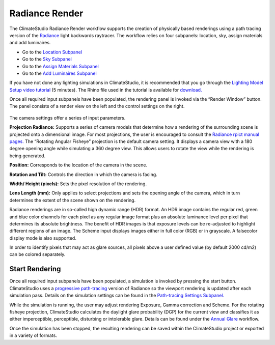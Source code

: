 
Radiance Render
================================================
.. figure:: images/RadianceRender_GUI.jpg
   :width: 900px
   :align: center

The ClimateStudio Radiance Render workflow supports the creation of physically based renderings using a path tracing version of the `Radiance`_ light backwards raytracer. The workflow relies on four subpanels: location, sky, assign materials and add luminaires.

.. _Radiance: https://www.radiance-online.org/

- Go to the `Location Subpanel`_ 

- Go to the `Sky Subpanel`_

- Go to the `Assign Materials Subpanel`_

- Go to the `Add Luminaires Subpanel`_

.. _Location Subpanel: Location.html

.. _Sky Subpanel: sky.html

.. _Assign Materials Subpanel: assignMaterials.html

.. _Add Luminaires Subpanel: addLuminaires.html

If you have not done any lighting simulations in ClimateStudio, it is recommended that you go through the `Lighting Model Setup video tutorial`_ (5 minutes). The Rhino file used in the tutorial is available for `download.`_

.. _Lighting Model Setup video tutorial: https://vimeo.com/392379928

.. _download.: https://solemma.com/tutorial/CS%20Two%20Zone%20Office.3dm

Once all required input subpanels have been populated, the rendering panel is invoked via the “Render Window” button. The panel consists of a render view on the left and the control settings on the right.

.. figure:: images/radianceRender.png
   :width: 900px
   :align: center

The camera settings offer a series of input parameters.

**Projection Radiance:** Supports a series of camera models that determine how a rendering of the surrounding scene is projected onto a dimensional image. For most projections, the user is encouraged to consult the `Radiance rpict manual pages.`_ The “Rotating Angular Fisheye” projection is the default camera setting. It displays a camera view with a 180 degree opening angle while simulating a 360 degree view. This allows users to rotate the view while the rendering is being generated.

.. _Radiance rpict manual pages.: https://floyd.lbl.gov/radiance/man_html/rpict.1.html

**Position:** Corresponds to the location of the camera in the scene. 

**Rotation and Tilt:** Controls the direction in which the camera is facing.

**Width/ Height (pixels):** Sets the pixel resolution of the rendering.

**Lens Length (mm):** Only applies to select projections and sets the opening angle of the camera, which in turn determines the extent of the scene shown on the rendering.

Radiance renderings are in so-called high dynamic range (HDR) format. An HDR image contains the regular red, green and blue color channels for each pixel as any regular image format plus an absolute luminance level per pixel that determines its absolute brightness. The benefit of HDR images is that exposure levels can be re-adjusted to highlight different regions of an image. The Scheme input displays images either in full color (RGB) or in grayscale. A falsecolor display mode is also supported. 

In order to identify pixels that may act as glare sources, all pixels above a user defined value (by default 2000 cd/m2) can be colored separately.    

Start Rendering
---------------------
Once all required input subpanels have been populated, a simulation is invoked by pressing the start button. ClimateStudio uses a `progressive path-tracing`_ version of Radiance so the viewport rendering is updated after each simulation pass. Details on the simulation settings can be found in the `Path-tracing Settings Subpanel.`_

.. _progressive path-tracing: https://www.solemma.com/Speed.html

.. _Path-tracing Settings Subpanel.: path-tracingSettings.html

While the simulation is running, the user may adjust rendering Exposure, Gamma correction and Scheme. For the rotating fisheye projection, ClimateStudio calculates the daylight glare probability (DGP) for the current view and classifies it as either imperceptible, perceptible, disturbing or intolerable glare. Details can be found under the `Annual Glare`_ workflow.

.. _Annual Glare: annualGlare.html

Once the simulation has been stopped, the resulting rendering can be saved within the ClimateStudio project or exported in a variety of formats.




















